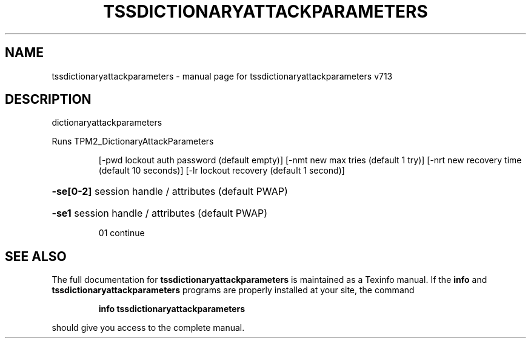 .\" DO NOT MODIFY THIS FILE!  It was generated by help2man 1.47.4.
.TH TSSDICTIONARYATTACKPARAMETERS "1" "September 2016" "tssdictionaryattackparameters v713" "User Commands"
.SH NAME
tssdictionaryattackparameters \- manual page for tssdictionaryattackparameters v713
.SH DESCRIPTION
dictionaryattackparameters
.PP
Runs TPM2_DictionaryAttackParameters
.IP
[\-pwd lockout auth password (default empty)]
[\-nmt new max tries (default 1 try)]
[\-nrt new recovery time (default 10 seconds)]
[\-lr lockout recovery (default 1 second)]
.HP
\fB\-se[0\-2]\fR session handle / attributes (default PWAP)
.HP
\fB\-se1\fR session handle / attributes (default PWAP)
.IP
01 continue
.SH "SEE ALSO"
The full documentation for
.B tssdictionaryattackparameters
is maintained as a Texinfo manual.  If the
.B info
and
.B tssdictionaryattackparameters
programs are properly installed at your site, the command
.IP
.B info tssdictionaryattackparameters
.PP
should give you access to the complete manual.
